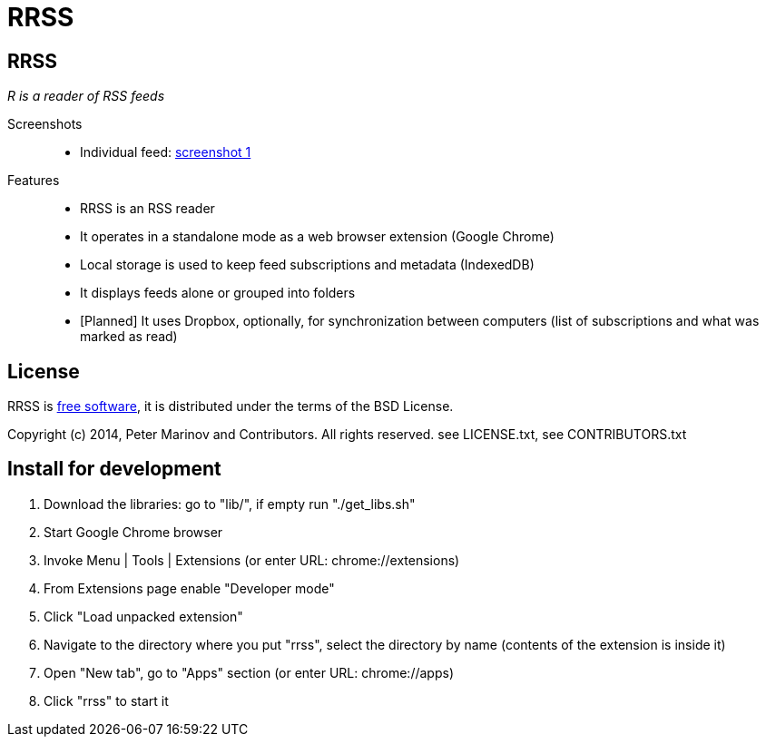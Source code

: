 = RRSS
:freesoftware: http://www.gnu.org/philosophy/free-sw.html
:screenshot1: https://dl.dropboxusercontent.com/s/tmzbqb97atmcjst/rrss_feed1.png

== RRSS

_R is a reader of RSS feeds_

Screenshots::

* Individual feed: {screenshot1}[screenshot 1]

Features::

* RRSS is an RSS reader
* It operates in a standalone mode as a web browser extension (Google
  Chrome)
* Local storage is used to keep feed subscriptions and metadata
  (IndexedDB)
* It displays feeds alone or grouped into folders
* [Planned] It uses Dropbox, optionally, for synchronization between
  computers (list of subscriptions and what was marked as read)


== License

RRSS is {freesoftware}[free software], it is distributed under the
terms of the BSD License.

Copyright (c) 2014, Peter Marinov and Contributors. All rights reserved.
see LICENSE.txt, see CONTRIBUTORS.txt


== Install for development

. Download the libraries: go to "lib/", if empty run "./get_libs.sh"
. Start Google Chrome browser
. Invoke Menu | Tools | Extensions (or enter URL: chrome://extensions)
. From Extensions page enable "Developer mode"
. Click "Load unpacked extension"
. Navigate to the directory where you put "rrss",
  select the directory by name (contents of the extension is inside it)
. Open "New tab", go to "Apps" section (or enter URL: chrome://apps)
. Click "rrss" to start it
